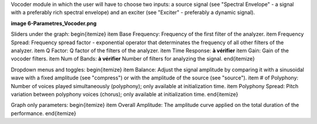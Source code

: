 Vocoder module in which the user will have to choose two inputs: a source signal (see "Spectral Envelope" - a signal with a preferably rich spectral envelope) and an exciter (see "Exciter" - preferably a dynamic signal).

**image 6-Parametres_Vocoder.png**

Sliders under the graph:
\begin{itemize}
\item Base Frequency: Frequency of the first filter of the analyzer.
\item Frequency Spread: Frequency spread factor - exponential operator that determinates the frequency of all other filters of the analyzer.
\item Q Factor: Q factor of the filters of the analyzer.
\item Time Response: **à vérifier**
\item Gain: Gain of the vocoder filters.
\item Num of Bands: **à vérifier** Number of filters for analyzing the signal.
\end{itemize}

Dropdown menus and toggles:
\begin{itemize}
\item Balance: Adjust the signal amplitude by comparing it with a sinusoidal wave with a fixed amplitude (see "compress") or with the amplitude of the source (see "source").
\item # of Polyphony: Number of voices played simultaneously (polyphony); only available at initialization time.
\item Polyphony Spread: Pitch variation between polyphony voices (chorus); only available at initialization time.
\end{itemize}

Graph only parameters:
\begin{itemize}
\item Overall Amplitude: The amplitude curve applied on the total duration of the performance.
\end{itemize}